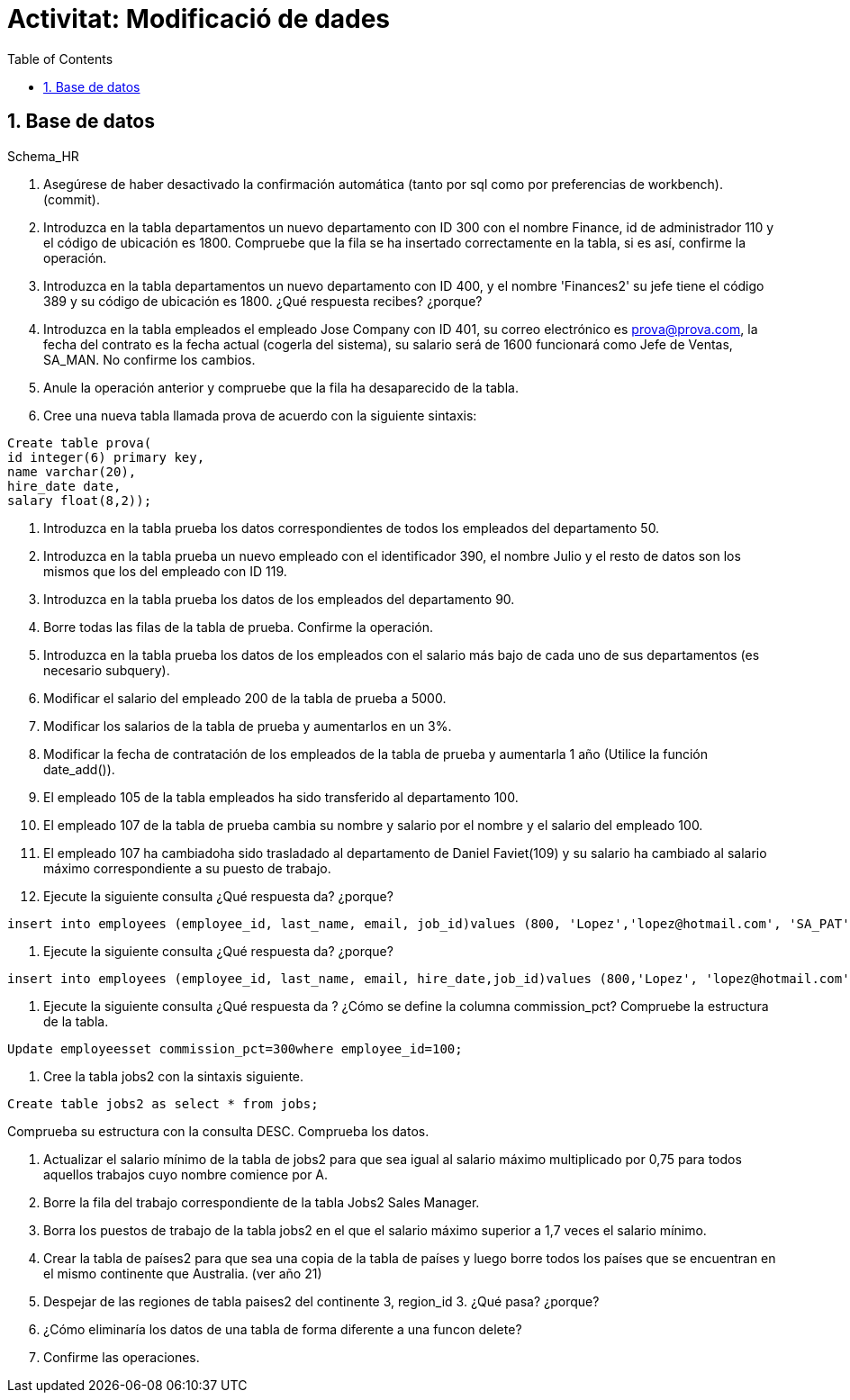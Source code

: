 = Activitat: Modificació de dades
:doctype: article
:encoding: utf-8
:lang: ca
:toc: left
:toclevels: 3
:numbered:
:ascii-ids:

== Base de datos

Schema_HR



1. Asegúrese de haber desactivado la confirmación automática (tanto por sql como por preferencias de workbench). (commit).


2. Introduzca en la tabla departamentos un nuevo departamento con ID 300 con el nombre Finance, id de administrador 110 y el código de ubicación es 1800. Compruebe que la fila se ha insertado correctamente en la tabla, si es así, confirme la operación.


3. Introduzca en la tabla departamentos un nuevo departamento con ID 400, y el nombre 'Finances2' su jefe tiene el código 389 y su código de ubicación es 1800. ¿Qué respuesta recibes? ¿porque?


4. Introduzca en la tabla empleados el empleado Jose Company con ID 401, su correo electrónico es prova@prova.com, la fecha del contrato es la fecha actual (cogerla del sistema), su salario será de 1600 funcionará como Jefe de Ventas, SA_MAN. No confirme los cambios.

5. Anule la operación anterior y compruebe que la fila ha desaparecido de la tabla.


6. Cree una nueva tabla llamada prova de acuerdo con la siguiente sintaxis:

[source,sql]
----
Create table prova(
id integer(6) primary key,
name varchar(20),
hire_date date,
salary float(8,2));
----

7. Introduzca en la tabla prueba los datos correspondientes de todos los empleados del departamento 50.

8. Introduzca en la tabla prueba un nuevo empleado con el identificador 390, el nombre Julio y el resto de datos son los mismos que los del empleado con ID 119.

9. Introduzca en la tabla prueba los datos de los empleados del departamento 90.

10. Borre todas las filas de la tabla de prueba. Confirme la operación.

11. Introduzca en la tabla prueba los datos de los empleados con el salario más bajo de cada uno de sus departamentos (es necesario subquery).

12. Modificar el salario del empleado 200 de la tabla de prueba a 5000.

13. Modificar los salarios de la tabla de prueba y aumentarlos en un 3%.

14. Modificar la fecha de contratación de los empleados de la tabla de prueba y aumentarla 1 año (Utilice la función date_add()).

15. El empleado 105 de la tabla empleados ha sido transferido al departamento 100.

16. El empleado 107 de la tabla de prueba cambia su nombre y salario por el nombre y el salario del empleado 100.

17. El empleado 107 ha cambiadoha sido trasladado al departamento de Daniel Faviet(109) y su salario ha cambiado al salario máximo correspondiente a su puesto de trabajo.

18. Ejecute la siguiente consulta ¿Qué respuesta da? ¿porque?

[source,sql]
----
insert into employees (employee_id, last_name, email, job_id)values (800, 'Lopez','lopez@hotmail.com', 'SA_PAT')
----

19. Ejecute la siguiente consulta ¿Qué respuesta da? ¿porque?

[source,sql]
----
insert into employees (employee_id, last_name, email, hire_date,job_id)values (800,'Lopez', 'lopez@hotmail.com',sysdate, 'SA_PAT')
----

20. Ejecute la siguiente consulta ¿Qué respuesta da ? ¿Cómo se define la columna commission_pct? Compruebe la estructura de la tabla.

[source,sql]
----
Update employeesset commission_pct=300where employee_id=100;
----

21. Cree la tabla jobs2 con la sintaxis siguiente.

[source,sql]
----
Create table jobs2 as select * from jobs;
----
Comprueba su estructura con la consulta DESC.
Comprueba los datos.

22. Actualizar el salario mínimo de la tabla de jobs2 para que sea igual al salario máximo multiplicado por 0,75 para todos aquellos trabajos cuyo nombre comience por A.

23. Borre la fila del trabajo correspondiente de la tabla Jobs2 Sales Manager.

24. Borra los puestos de trabajo de la tabla jobs2 en el que el salario máximo superior a 1,7 veces el salario mínimo.

25. Crear la tabla de países2 para que sea una copia de la tabla de países y luego borre todos los países que se encuentran en el mismo continente que Australia. (ver año 21)

26. Despejar de las regiones de tabla paises2 del continente 3, region_id 3. ¿Qué pasa? ¿porque?

27. ¿Cómo eliminaría los datos de una tabla de forma diferente a una funcon delete?

28. Confirme las operaciones.
